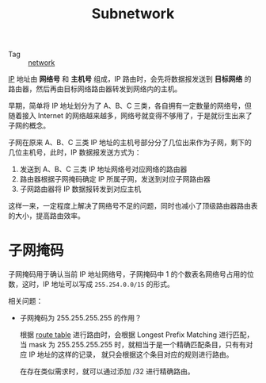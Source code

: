 :PROPERTIES:
:ID:       8D997FDE-D06F-41AF-88AC-E9546FE65127
:END:
#+TITLE: Subnetwork

+ Tag :: [[id:790FB5EF-E3B4-4900-9916-C845182C8844][network]]

[[id:6A3F1F42-0B72-4F52-A4CE-74C06816495C][IP]] 地址由 *网络号* 和 *主机号* 组成，IP 路由时，会先将数据报发送到 *目标网络* 的路由器，然后再由目标网络路由器转发到网络内的主机。

早期，简单将 IP 地址划分为了 A、B、C 三类，各自拥有一定数量的网络号，但随着接入 Internet 的网络越来越多，网络号就变得不够用了，于是就衍生出来了子网的概念。

子网在原来 A、B、C 三类 IP 地址的主机号部分分了几位出来作为子网，剩下的几位主机号，此时，IP 数据报发送方式为：
1. 发送到 A、B、C 三类 IP 地址网络号对应网络的路由器
2. 路由器根据子网掩码确定 IP 所属子网，发送到对应子网路由器
3. 子网路由器将 IP 数据报转发到对应主机

这样一来，一定程度上解决了网络号不足的问题，同时也减小了顶级路由器路由表的大小，提高路由效率。

* 子网掩码
  子网掩码用于确认当前 IP 地址网络号，子网掩码中 1 的个数表名网络号占用的位数，这时，IP 地址可以写成 =255.254.0.0/15= 的形式。

  相关问题：
  + 子网掩码为 255.255.255.255 的作用？

    根据 [[id:9AF8F3A5-805F-4E3A-A870-997EACD6F72F][route table]] 进行路由时，会根据 Longest Prefix Matching 进行匹配，当 mask 为 255.255.255.255 时，就相当于是一个精确匹配条目，只有有对应 IP 地址的这样的记录，
    就只会根据这个条目对应的规则进行路由。

    在存在类似需求时，就可以通过添加 /32 进行精确路由。

